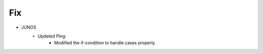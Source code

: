 --------------------------------------------------------------------------------
                                Fix
--------------------------------------------------------------------------------
* JUNOS
    * Updated Ping:
        * Modified the if-condition to handle cases properly.
